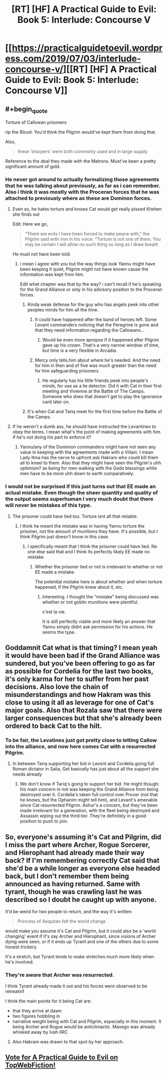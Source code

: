 #+TITLE: [RT] [HF] A Practical Guide to Evil: Book 5: Interlude: Concourse V

* [[https://practicalguidetoevil.wordpress.com/2019/07/03/interlude-concourse-v/][[RT] [HF] A Practical Guide to Evil: Book 5: Interlude: Concourse V]]
:PROPERTIES:
:Author: Zayits
:Score: 70
:DateUnix: 1562126952.0
:END:

** #+begin_quote
  Torture of Callowan prisoners
#+end_quote

rip the Blood. You'd think the Pilgrim would've kept them from doing that.

Also,

#+begin_quote
  these ‘sharpers' were both commonly used and in large supply
#+end_quote

Reference to the deal they made with the Matrons. Must've been a pretty significant amount of gold.
:PROPERTIES:
:Author: Academic_Jellyfish
:Score: 24
:DateUnix: 1562127478.0
:END:

*** He never got around to actually formalizing those agreements that he was talking about previously, as far as i can remember. Also i think it was mostly with the Proceran forces that he was attached to previously where as these are Dominon forces.
:PROPERTIES:
:Author: anenymouse
:Score: 6
:DateUnix: 1562129347.0
:END:

**** Even so, he hates torture and knows Cat would get really pissed if/when she finds out

Edit: Here we go,

#+begin_quote
  “There are evils I have been forced to make peace with,” the Pilgrim said with iron in his voice. “Torture is not one of them. You may be certain I will allow no such thing so long as I draw breath
#+end_quote

He must not have been told.
:PROPERTIES:
:Author: Academic_Jellyfish
:Score: 25
:DateUnix: 1562131250.0
:END:

***** i mean i agree with you but the way things look Yannu might have been keeping it quiet, Pilgrim might not have known cause the information was kept from him.

Edit what chapter was that by the way? i can't recall if he's speaking for the Grand Alliance or only in his advisory position to the Proceran forces.
:PROPERTIES:
:Author: anenymouse
:Score: 8
:DateUnix: 1562131569.0
:END:

****** Kinda weak defense for the guy who has angels peek into other peoples minds for him all the time.
:PROPERTIES:
:Author: AntiChri5
:Score: 6
:DateUnix: 1562141600.0
:END:

******* It could have happened after the band of heroes left. Some Levant commanders noticing that the Peregrine is gone and that they need information regarding the Callowans...
:PROPERTIES:
:Author: LordSwedish
:Score: 9
:DateUnix: 1562145056.0
:END:

******** Would be even more apropos if it happened after Pilgrim gave up his crown. That's a very narrow window of time, but time is a very flexible in Arcadia.
:PROPERTIES:
:Author: Mountebank
:Score: 2
:DateUnix: 1562188401.0
:END:


******* Mercy only tells.him about where he's needed. And the need for him in then and of five was much greater than the need for him safeguarding prisoners
:PROPERTIES:
:Author: ATRDCI
:Score: 2
:DateUnix: 1562150602.0
:END:

******** He regularly has his little friends peek into people's minds, for use as a lie detector. Did it with Cat in their first meeting and Vivienne at the Battle of The Camps. Someone who does that doesn't get to play the ignorance card later on.
:PROPERTIES:
:Author: AntiChri5
:Score: 5
:DateUnix: 1562151053.0
:END:


****** It's when Cat and Tariq meet for the first time before the Battle of the Camps.
:PROPERTIES:
:Author: ATRDCI
:Score: 1
:DateUnix: 1562150537.0
:END:


**** If he weren't a dumb ass, he should have instructed the Levantines to obey the terms. I mean what's the point of making agreements with him if he's not doing his part to enforce it?
:PROPERTIES:
:Author: werafdsaew
:Score: 1
:DateUnix: 1562131396.0
:END:

***** Yannu/any of the Dominion commanders might have not seen any value in keeping with the agreements made with a Villain. I mean Lady Itma has the nerve to upfront ask Hakram who could kill them all to kneel to them. Also that they might have seen the Pilgrim's uhh optimism? as being for men walking with the Gods blessings while men have to be more uhh down to earth comparatively.
:PROPERTIES:
:Author: anenymouse
:Score: 11
:DateUnix: 1562131775.0
:END:


*** I would not be surprised if this just turns out that EE made an actual mistake. Even though the sheer quantity and quality of the output seems superhuman I very much doubt that there will never be mistakes of this type.
:PROPERTIES:
:Author: RRTCorner
:Score: 3
:DateUnix: 1562143694.0
:END:

**** The prisoner could have lied too. Torture isnt all that reliable.
:PROPERTIES:
:Author: TaltosDreamer
:Score: 1
:DateUnix: 1562161553.0
:END:

***** I think he meant the mistake was in having Yannu torture the prisoner, not the amount of munitions they have. It's possible, but I think Pilgrim just doesn't know in this case.
:PROPERTIES:
:Author: Academic_Jellyfish
:Score: 5
:DateUnix: 1562169025.0
:END:

****** I specifically meant that I think the prisoner could have lied. No one else said that and I think its perfectly likely EE made no mistake.
:PROPERTIES:
:Author: TaltosDreamer
:Score: 1
:DateUnix: 1562194111.0
:END:

******* Whether the prisoner lied or not is irrelevant to whether or not EE made a mistake.

The potential mistake here is about whether and when torture happened, if the Pilgrim knew about it, etc.
:PROPERTIES:
:Author: sparr
:Score: 1
:DateUnix: 1562281438.0
:END:

******** Interesting. I thought the "mistake" being discussed was whether or not goblin munitions were plentiful.

c'est la vie.

It is still perfectly viable and more likely an answer that Yannu simply didnt ask permission for his actions. He seems the type.
:PROPERTIES:
:Author: TaltosDreamer
:Score: 1
:DateUnix: 1562287158.0
:END:


** Goddamnit Cat what is that timing? I mean yeah it would have been bad if the Grand Alliance was sundered, but you've been offering to go as far as possible for Cordelia for the last two books, it's only karma for her to suffer from her past decisions. Also love the chain of misunderstandings and how Hakram was this close to using it all as leverage for one of Cat's major goals. Also that Rozala saw that there were larger consequences but that she's already been ordered to back Cat to the hilt.
:PROPERTIES:
:Author: anenymouse
:Score: 6
:DateUnix: 1562129211.0
:END:

*** To be fair, the Levatines just got pretty close to letting Callow into the alliance, and now here comes Cat with a resurrected Pilgrim.
:PROPERTIES:
:Author: LordSwedish
:Score: 12
:DateUnix: 1562145152.0
:END:

**** In between Tariq supporting her bid in Levsnt and Cordelia going full Roman dictator in Salia, Get basically has just about all the support she needs already
:PROPERTIES:
:Author: ATRDCI
:Score: 6
:DateUnix: 1562150721.0
:END:

***** We don't know if Tariq's going to support her bid. He might though: his main concern in not was keeping the Grand Alliance from being destroyed over it. Cordelia's taken full control over Procer (not that he knows, but the Ophanim might tell him), and Levant's amenable since Cat resurrected Pilgrim. Ashur's a concern, but they've been made irrelevant for a generation, with the fleet being destroyed and Assassin wiping out the third tier. They're definitely in a good position to push to join.
:PROPERTIES:
:Author: Academic_Jellyfish
:Score: 3
:DateUnix: 1562169226.0
:END:


** So, everyone's assuming it's Cat and Pilgrim, did I miss the part where Archer, Rogue Sorcerer, and Hierophant had already made their way back? If I'm remembering correctly Cat said that she'd be a while longer as everyone else headed back, but I don't remember them being announced as having returned. Same with tyrant, though he was crawling last he was described so I doubt he caught up with anyone.

It'd be weird for two people to return, and the way it's written

#+begin_quote
  Princess of Aequitan felt the world change
#+end_quote

would make you assume it's Cat and Pilgrim, but it could also be a 'world changing' event if it's say Archer and Hierophant, since visions of Archer dying were seen, or if it ends up Tyrant and one of the others due to some honest trickery.

It's a stretch, but Tyrant tends to make stretches much more likely when he's involved.
:PROPERTIES:
:Author: synonimic
:Score: 5
:DateUnix: 1562175298.0
:END:

*** They're aware that Archer was resurrected.

I think Tyrant already made it out and his forces were observed to be retreatinf

I think the main points for it being Cat are:

- that they arrive at dawn
- two figures hobbling in
- narrative weight being with Cat and Pilgrim, especially in this moment. It being Archer and Rogue would be anticlimactic. Masego was already whisked away by Ivah IIRC
:PROPERTIES:
:Author: Jarwain
:Score: 3
:DateUnix: 1562178250.0
:END:

**** Also Hakram was drawn to that spot by her approach.
:PROPERTIES:
:Author: Baljar
:Score: 4
:DateUnix: 1562182291.0
:END:


** [[http://topwebfiction.com/vote.php?for=a-practical-guide-to-evil][Vote for A Practical Guide to Evil on TopWebFiction!]]
:PROPERTIES:
:Author: Zayits
:Score: 1
:DateUnix: 1562126972.0
:END:
